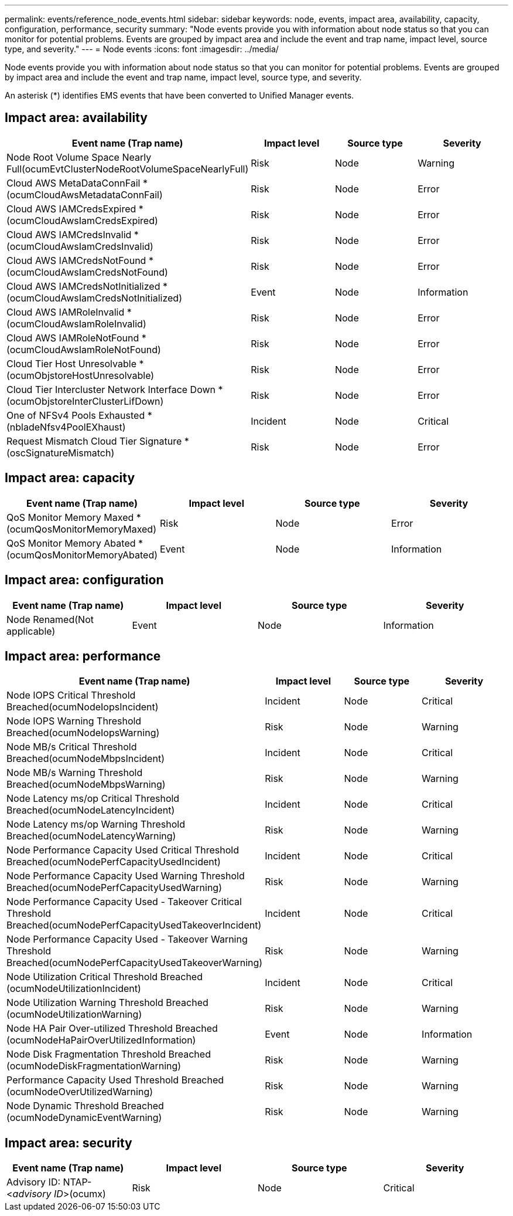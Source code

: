 ---
permalink: events/reference_node_events.html
sidebar: sidebar
keywords: node, events, impact area, availability, capacity, configuration, performance, security
summary: "Node events provide you with information about node status so that you can monitor for potential problems. Events are grouped by impact area and include the event and trap name, impact level, source type, and severity."
---
= Node events
:icons: font
:imagesdir: ../media/

[.lead]
Node events provide you with information about node status so that you can monitor for potential problems. Events are grouped by impact area and include the event and trap name, impact level, source type, and severity.

An asterisk (*) identifies EMS events that have been converted to Unified Manager events.

== Impact area: availability
[options="header"]
|===
| Event name (Trap name)| Impact level| Source type| Severity
a|
Node Root Volume Space Nearly Full(ocumEvtClusterNodeRootVolumeSpaceNearlyFull)

a|
Risk
a|
Node
a|
Warning
a|
Cloud AWS MetaDataConnFail *(ocumCloudAwsMetadataConnFail)

a|
Risk
a|
Node
a|
Error
a|
Cloud AWS IAMCredsExpired *(ocumCloudAwsIamCredsExpired)

a|
Risk
a|
Node
a|
Error
a|
Cloud AWS IAMCredsInvalid *(ocumCloudAwsIamCredsInvalid)

a|
Risk
a|
Node
a|
Error
a|
Cloud AWS IAMCredsNotFound *(ocumCloudAwsIamCredsNotFound)

a|
Risk
a|
Node
a|
Error
a|
Cloud AWS IAMCredsNotInitialized *(ocumCloudAwsIamCredsNotInitialized)

a|
Event
a|
Node
a|
Information
a|
Cloud AWS IAMRoleInvalid *(ocumCloudAwsIamRoleInvalid)

a|
Risk
a|
Node
a|
Error
a|
Cloud AWS IAMRoleNotFound *(ocumCloudAwsIamRoleNotFound)

a|
Risk
a|
Node
a|
Error
a|
Cloud Tier Host Unresolvable *(ocumObjstoreHostUnresolvable)

a|
Risk
a|
Node
a|
Error
a|
Cloud Tier Intercluster Network Interface Down *(ocumObjstoreInterClusterLifDown)

a|
Risk
a|
Node
a|
Error
a|
One of NFSv4 Pools Exhausted *(nbladeNfsv4PoolEXhaust)

a|
Incident
a|
Node
a|
Critical
a|
Request Mismatch Cloud Tier Signature *(oscSignatureMismatch)

a|
Risk
a|
Node
a|
Error
|===

== Impact area: capacity
[options="header"]
|===
| Event name (Trap name)| Impact level| Source type| Severity
a|
QoS Monitor Memory Maxed *(ocumQosMonitorMemoryMaxed)

a|
Risk
a|
Node
a|
Error
a|
QoS Monitor Memory Abated *(ocumQosMonitorMemoryAbated)

a|
Event
a|
Node
a|
Information
|===

== Impact area: configuration
[options="header"]
|===
| Event name (Trap name)| Impact level| Source type| Severity
a|
Node Renamed(Not applicable)

a|
Event
a|
Node
a|
Information
|===

== Impact area: performance
[options="header"]
|===
| Event name (Trap name)| Impact level| Source type| Severity
a|
Node IOPS Critical Threshold Breached(ocumNodeIopsIncident)

a|
Incident
a|
Node
a|
Critical
a|
Node IOPS Warning Threshold Breached(ocumNodeIopsWarning)

a|
Risk
a|
Node
a|
Warning
a|
Node MB/s Critical Threshold Breached(ocumNodeMbpsIncident)

a|
Incident
a|
Node
a|
Critical
a|
Node MB/s Warning Threshold Breached(ocumNodeMbpsWarning)

a|
Risk
a|
Node
a|
Warning
a|
Node Latency ms/op Critical Threshold Breached(ocumNodeLatencyIncident)

a|
Incident
a|
Node
a|
Critical
a|
Node Latency ms/op Warning Threshold Breached(ocumNodeLatencyWarning)

a|
Risk
a|
Node
a|
Warning
a|
Node Performance Capacity Used Critical Threshold Breached(ocumNodePerfCapacityUsedIncident)

a|
Incident
a|
Node
a|
Critical
a|
Node Performance Capacity Used Warning Threshold Breached(ocumNodePerfCapacityUsedWarning)

a|
Risk
a|
Node
a|
Warning
a|
Node Performance Capacity Used - Takeover Critical Threshold Breached(ocumNodePerfCapacityUsedTakeoverIncident)

a|
Incident
a|
Node
a|
Critical
a|
Node Performance Capacity Used - Takeover Warning Threshold Breached(ocumNodePerfCapacityUsedTakeoverWarning)

a|
Risk
a|
Node
a|
Warning
a|
Node Utilization Critical Threshold Breached (ocumNodeUtilizationIncident)

a|
Incident
a|
Node
a|
Critical
a|
Node Utilization Warning Threshold Breached (ocumNodeUtilizationWarning)

a|
Risk
a|
Node
a|
Warning
a|
Node HA Pair Over-utilized Threshold Breached (ocumNodeHaPairOverUtilizedInformation)

a|
Event
a|
Node
a|
Information
a|
Node Disk Fragmentation Threshold Breached (ocumNodeDiskFragmentationWarning)

a|
Risk
a|
Node
a|
Warning
a|
Performance Capacity Used Threshold Breached (ocumNodeOverUtilizedWarning)

a|
Risk
a|
Node
a|
Warning
a|
Node Dynamic Threshold Breached (ocumNodeDynamicEventWarning)

a|
Risk
a|
Node
a|
Warning
|===

== Impact area: security
[options="header"]
|===
| Event name (Trap name)| Impact level| Source type| Severity
a|
Advisory ID: NTAP-<__advisory ID__>(ocumx)

a|
Risk
a|
Node
a|
Critical
|===

// 2024 AUG 21, CAIQUM-6306